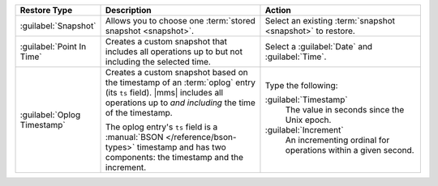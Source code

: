 .. list-table::
   :widths: 20 40 40
   :header-rows: 1

   * - Restore Type

     - Description

     - Action

   * - :guilabel:`Snapshot`

     - Allows you to choose one :term:`stored snapshot <snapshot>`.

     - Select an existing :term:`snapshot <snapshot>` to restore.

   * - :guilabel:`Point In Time`

     - Creates a custom snapshot that includes all operations up to
       but not including the selected time.

       .. example::

          If you select ``12:00``, the last operation in the restore is
          ``11:59:59`` or earlier.

     - Select a :guilabel:`Date` and :guilabel:`Time`.

   * - :guilabel:`Oplog Timestamp`

     - Creates a custom snapshot based on the timestamp of an 
       :term:`oplog` entry (its ``ts`` field). |mms| includes all 
       operations up to *and including* the time of the timestamp.

       The oplog entry's ``ts`` field is a 
       :manual:`BSON </reference/bson-types>` timestamp and has two 
       components: the timestamp and the increment.

     -  
       Type the following:

       :guilabel:`Timestamp`
         The value in seconds since the Unix epoch.

       :guilabel:`Increment`
         An incrementing ordinal for operations within a given second.